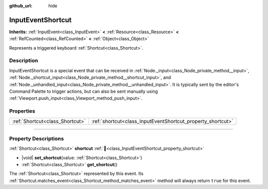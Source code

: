 :github_url: hide

.. DO NOT EDIT THIS FILE!!!
.. Generated automatically from Godot engine sources.
.. Generator: https://github.com/godotengine/godot/tree/master/doc/tools/make_rst.py.
.. XML source: https://github.com/godotengine/godot/tree/master/doc/classes/InputEventShortcut.xml.

.. _class_InputEventShortcut:

InputEventShortcut
==================

**Inherits:** :ref:`InputEvent<class_InputEvent>` **<** :ref:`Resource<class_Resource>` **<** :ref:`RefCounted<class_RefCounted>` **<** :ref:`Object<class_Object>`

Represents a triggered keyboard :ref:`Shortcut<class_Shortcut>`.

.. rst-class:: classref-introduction-group

Description
-----------

InputEventShortcut is a special event that can be received in :ref:`Node._input<class_Node_private_method__input>`, :ref:`Node._shortcut_input<class_Node_private_method__shortcut_input>`, and :ref:`Node._unhandled_input<class_Node_private_method__unhandled_input>`. It is typically sent by the editor's Command Palette to trigger actions, but can also be sent manually using :ref:`Viewport.push_input<class_Viewport_method_push_input>`.

.. rst-class:: classref-reftable-group

Properties
----------

.. table::
   :widths: auto

   +---------------------------------+-------------------------------------------------------------+
   | :ref:`Shortcut<class_Shortcut>` | :ref:`shortcut<class_InputEventShortcut_property_shortcut>` |
   +---------------------------------+-------------------------------------------------------------+

.. rst-class:: classref-section-separator

----

.. rst-class:: classref-descriptions-group

Property Descriptions
---------------------

.. _class_InputEventShortcut_property_shortcut:

.. rst-class:: classref-property

:ref:`Shortcut<class_Shortcut>` **shortcut** :ref:`🔗<class_InputEventShortcut_property_shortcut>`

.. rst-class:: classref-property-setget

- |void| **set_shortcut**\ (\ value\: :ref:`Shortcut<class_Shortcut>`\ )
- :ref:`Shortcut<class_Shortcut>` **get_shortcut**\ (\ )

The :ref:`Shortcut<class_Shortcut>` represented by this event. Its :ref:`Shortcut.matches_event<class_Shortcut_method_matches_event>` method will always return ``true`` for this event.

.. |virtual| replace:: :abbr:`virtual (This method should typically be overridden by the user to have any effect.)`
.. |const| replace:: :abbr:`const (This method has no side effects. It doesn't modify any of the instance's member variables.)`
.. |vararg| replace:: :abbr:`vararg (This method accepts any number of arguments after the ones described here.)`
.. |constructor| replace:: :abbr:`constructor (This method is used to construct a type.)`
.. |static| replace:: :abbr:`static (This method doesn't need an instance to be called, so it can be called directly using the class name.)`
.. |operator| replace:: :abbr:`operator (This method describes a valid operator to use with this type as left-hand operand.)`
.. |bitfield| replace:: :abbr:`BitField (This value is an integer composed as a bitmask of the following flags.)`
.. |void| replace:: :abbr:`void (No return value.)`
